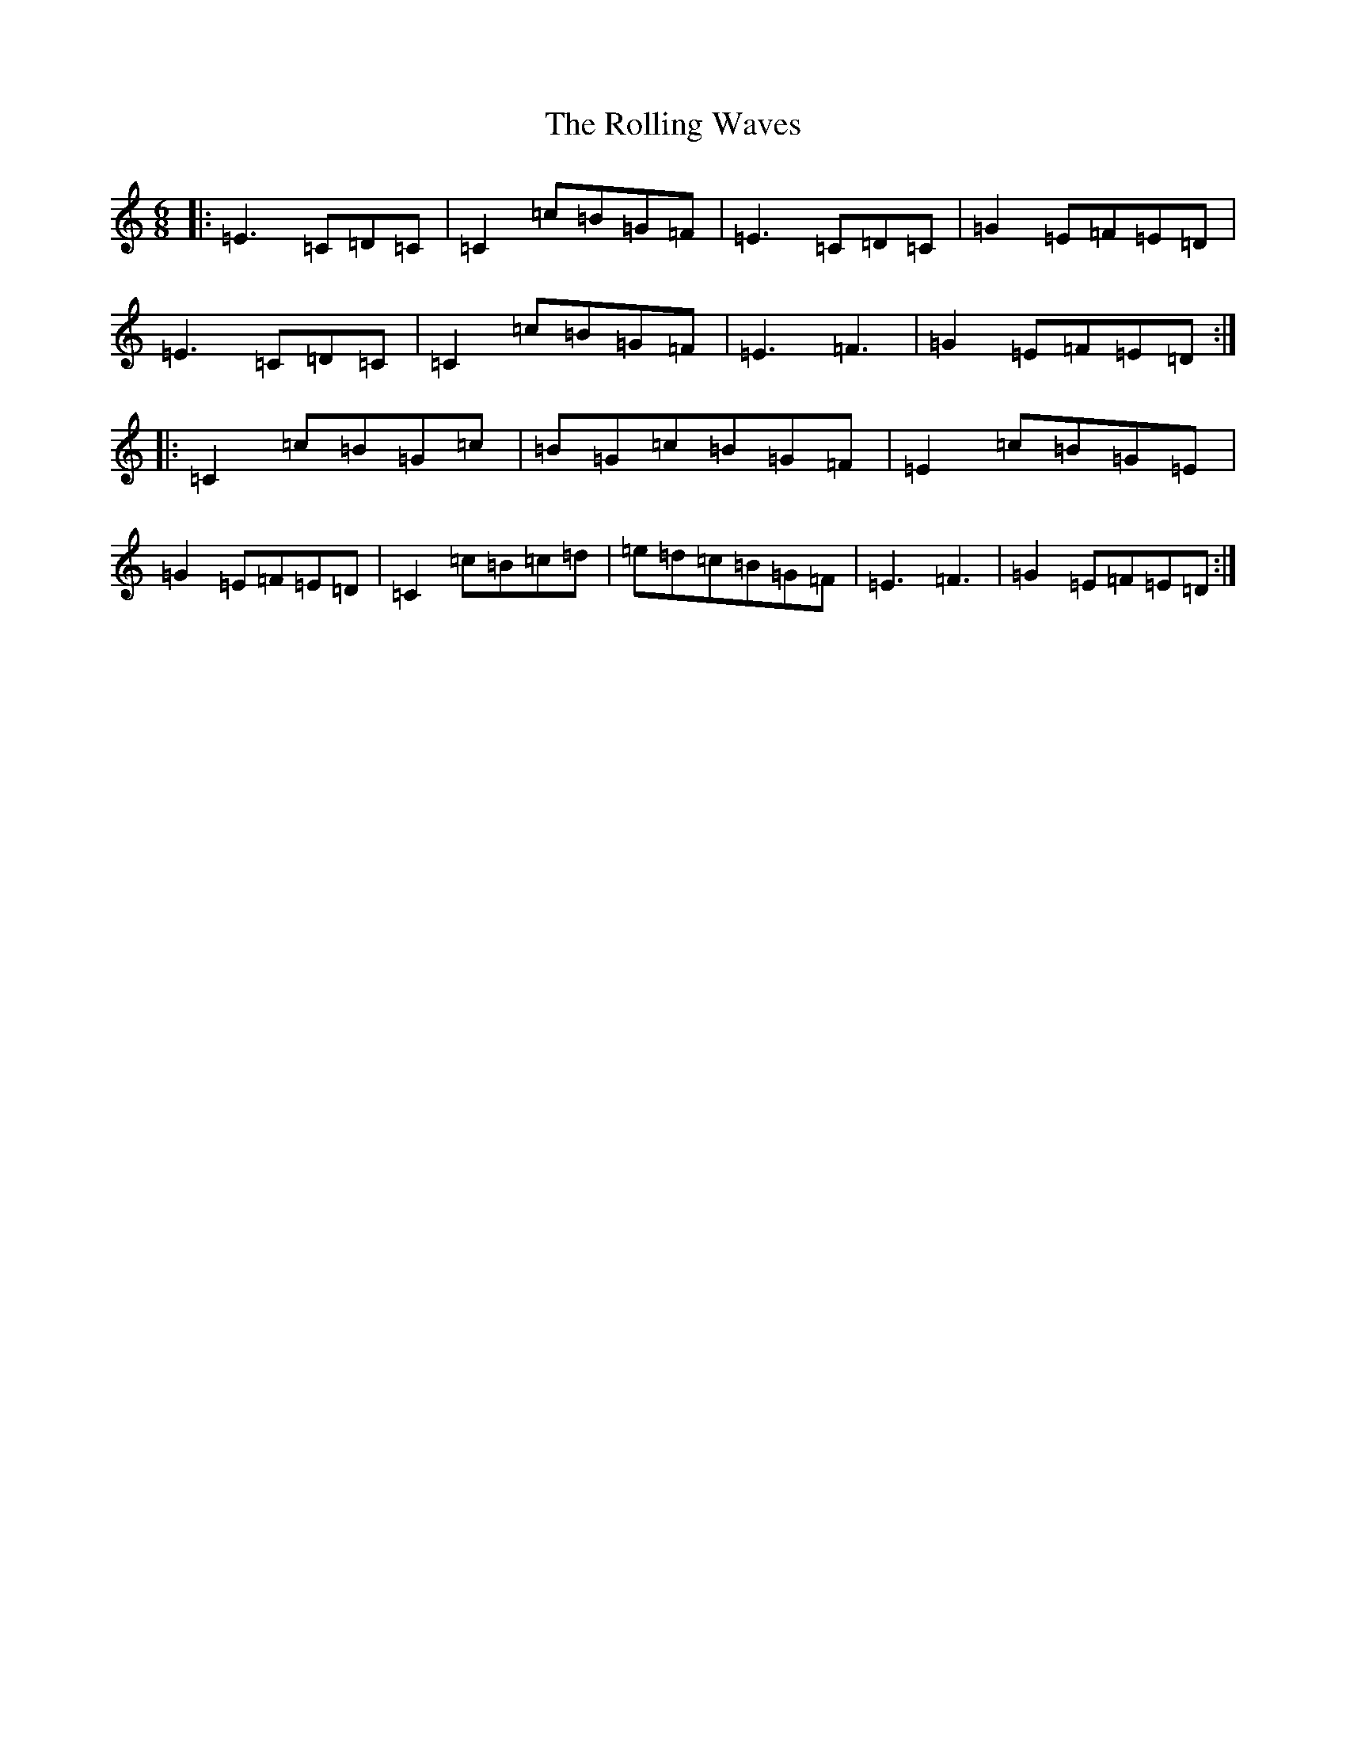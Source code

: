 X: 9563
T: Rolling Waves, The
S: https://thesession.org/tunes/88#setting12621
Z: D Major
R: jig
M:6/8
L:1/8
K: C Major
|:=E3=C=D=C|=C2=c=B=G=F|=E3=C=D=C|=G2=E=F=E=D|=E3=C=D=C|=C2=c=B=G=F|=E3=F3|=G2=E=F=E=D:||:=C2=c=B=G=c|=B=G=c=B=G=F|=E2=c=B=G=E|=G2=E=F=E=D|=C2=c=B=c=d|=e=d=c=B=G=F|=E3=F3|=G2=E=F=E=D:|